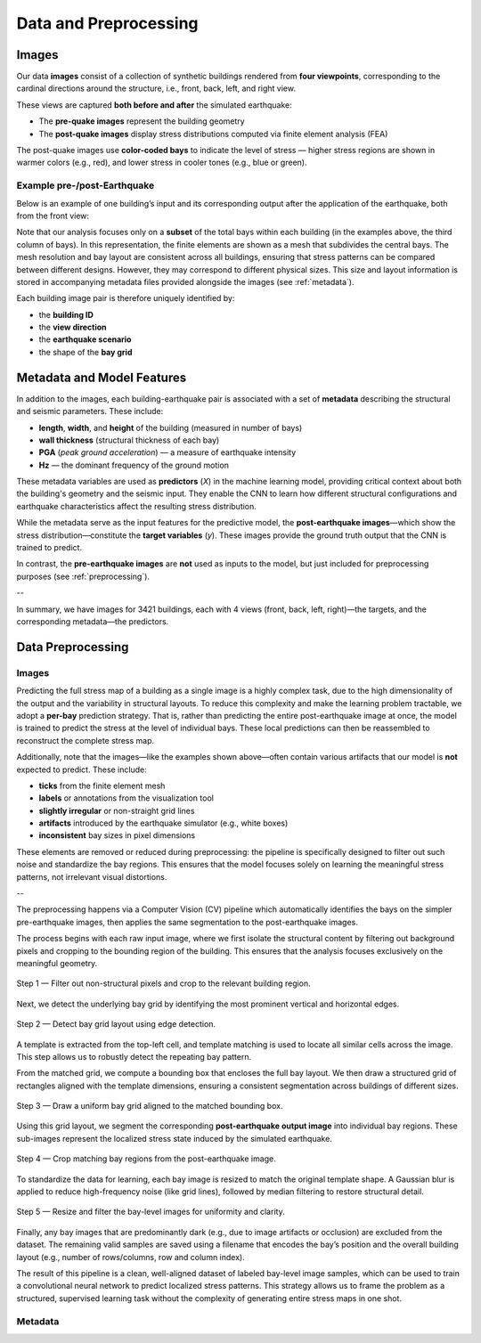 Data and Preprocessing
======================

Images
------

Our data **images** consist of a collection of synthetic buildings rendered from
**four viewpoints**, corresponding to the cardinal directions around the
structure, i.e., front, back, left, and right view.

These views are captured **both before and after** the simulated earthquake:

- The **pre-quake images** represent the building geometry
- The **post-quake images** display stress distributions computed via finite element analysis (FEA)

The post-quake images use **color-coded bays** to indicate the level of stress — higher stress regions are shown in warmer colors (e.g., red), and lower stress in cooler tones (e.g., blue or green).

Example pre-/post-Earthquake
~~~~~~~~~~~~~~~~~~~~~~~~~~~~

Below is an example of one building’s input and its corresponding output after
the application of the earthquake, both from the front view:

.. raw:: html

    <div style="display: flex; justify-content: center; gap: 40px;">

      <div style="text-align: center;">
        <img src="_static/data/example_input_DesignPointA1000.png" width="300px" alt="Input image">
        <p><em>Input (pre-earthquake geometry)</em></p>
      </div>

      <div style="text-align: center;">
        <img src="_static/data/example_output_DesignPointA1000.png" width="300px" alt="Output image">
        <p><em>Output (post-earthquake stress)</em></p>
      </div>

    </div>

Note that our analysis focuses only on a **subset** of the total bays within each
building (in the examples above, the third column of bays).
In this representation, the finite elements are shown as a mesh that subdivides
the central bays.
The mesh resolution and bay layout are consistent across all buildings,
ensuring that stress patterns can be compared between different designs.
However, they may correspond to different physical sizes.
This size and layout information is stored in accompanying metadata files
provided alongside the images (see :ref:`metadata`).

Each building image pair is therefore uniquely identified by:

- the **building ID**
- the **view direction**
- the **earthquake scenario**
- the shape of the **bay grid**

.. _metadata:
Metadata and Model Features
---------------------------

In addition to the images, each building-earthquake pair is associated with a
set of **metadata** describing the structural and seismic parameters.
These include:

- **length**, **width**, and **height** of the building (measured in number of bays)
- **wall thickness** (structural thickness of each bay)
- **PGA** (*peak ground acceleration*) — a measure of earthquake intensity
- **Hz** — the dominant frequency of the ground motion

These metadata variables are used as **predictors** (*X*) in the machine
learning model, providing critical context about both the building's geometry
and the seismic input.
They enable the CNN to learn how different structural configurations and
earthquake characteristics affect the resulting stress distribution.

While the metadata serve as the input features for the predictive model,
the **post-earthquake images**—which show the stress distribution—constitute
the **target variables** (*y*).
These images provide the ground truth output that the CNN is trained to predict.

In contrast, the **pre-earthquake images** are **not** used as inputs to the
model, but just included for preprocessing purposes  (see :ref:`preprocessing`).

--

In summary, we have images for 3421 buildings, each with 4 views
(front, back, left, right)—the targets, and the corresponding
metadata—the predictors.

.. _preprocessing:
Data Preprocessing
------------------

Images
~~~~~~

Predicting the full stress map of a building as a single image is a highly
complex task, due to the high dimensionality of the output and the variability
in structural layouts.
To reduce this complexity and make the learning problem tractable, we adopt a
**per-bay** prediction strategy.
That is, rather than predicting the entire post-earthquake image at once, the
model is trained to predict the stress at the level of individual bays.
These local predictions can then be reassembled to reconstruct the complete
stress map.

Additionally, note that the images—like the examples shown above—often contain
various artifacts that our model is **not** expected to predict.
These include:

- **ticks** from the finite element mesh
- **labels** or annotations from the visualization tool
- **slightly irregular** or non-straight grid lines
- **artifacts** introduced by the earthquake simulator (e.g., white boxes)
- **inconsistent** bay sizes in pixel dimensions

These elements are removed or reduced during preprocessing: the pipeline is
specifically designed to filter out such noise and standardize the bay regions.
This ensures that the model focuses solely on learning the meaningful stress
patterns, not irrelevant visual distortions.

--

The preprocessing happens via a Computer Vision (CV) pipeline which
automatically identifies the bays on the simpler pre-earthquake images, then
applies the same segmentation to the post-earthquake images.

The process begins with each raw input image, where we first isolate the
structural content by filtering out background pixels and cropping to the
bounding region of the building.
This ensures that the analysis focuses exclusively on the meaningful geometry.

.. figure:: _static/preprocessing/01_grey_DesignPointA1000.png
   :width: 400px
   :align: center
   :alt: Whitish-pixel filter and crop

   Step 1 — Filter out non-structural pixels and crop to the relevant building
   region.

Next, we detect the underlying bay grid by identifying the most prominent
vertical and horizontal edges.

.. figure:: _static/preprocessing/02_edges_DesignPointA1000.png
   :width: 400px
   :align: center
   :alt: Grid edge detection and matching

   Step 2 — Detect bay grid layout using edge detection.

A template is extracted from the top-left cell, and template matching is used
to locate all similar cells across the image.
This step allows us to robustly detect the repeating bay pattern.

From the matched grid, we compute a bounding box that encloses the full bay layout.
We then draw a structured grid of rectangles aligned with the template dimensions,
ensuring a consistent segmentation across buildings of different sizes.

.. figure:: _static/preprocessing/step03_structured_grid.png
   :width: 400px
   :align: center
   :alt: Structured grid overlay

   Step 3 — Draw a uniform bay grid aligned to the matched bounding box.

Using this grid layout, we segment the corresponding **post-earthquake output image** into
individual bay regions. These sub-images represent the localized stress state induced by the simulated earthquake.

.. figure:: _static/preprocessing/step04_output_crops.png
   :width: 400px
   :align: center
   :alt: Cropped output bay regions

   Step 4 — Crop matching bay regions from the post-earthquake image.

To standardize the data for learning, each bay image is resized to match the original template shape.
A Gaussian blur is applied to reduce high-frequency noise (like grid lines), followed by median filtering
to restore structural detail.

.. figure:: _static/preprocessing/step05_smoothed_filtered.png
   :width: 400px
   :align: center
   :alt: Smoothed and median-filtered bay images

   Step 5 — Resize and filter the bay-level images for uniformity and clarity.

Finally, any bay images that are predominantly dark (e.g., due to image artifacts or occlusion)
are excluded from the dataset. The remaining valid samples are saved using a filename
that encodes the bay’s position and the overall building layout (e.g., number of rows/columns, row and column index).

The result of this pipeline is a clean, well-aligned dataset of labeled bay-level image samples,
which can be used to train a convolutional neural network to predict localized stress patterns.
This strategy allows us to frame the problem as a structured, supervised learning task
without the complexity of generating entire stress maps in one shot.

Metadata
~~~~~~~~
